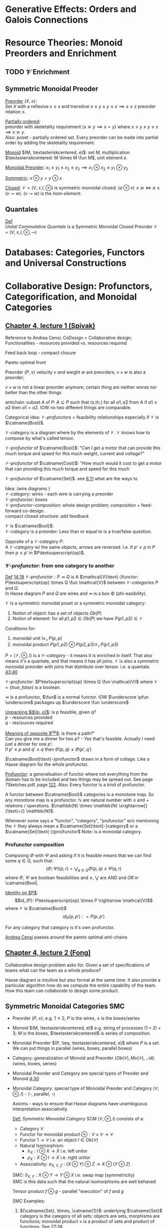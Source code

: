 #+LATEX: % generate pdf: M-x org-latex-export-to-pdf

#+LATEX_HEADER: \usepackage[margin=1in]{geometry}
#+LATEX_HEADER: \usepackage{float}      % fixed table position
#+LATEX_HEADER: \usepackage{parskip}    % paragraphs
#+LATEX_HEADER: \usepackage{hyperref}
#+LATEX_HEADER: \usepackage{syntax}     % grammar rules
#+LATEX_HEADER: \usepackage{cmll}       % logic symbols; sudo snap install texlive-fonts-extra; http://tug.ctan.org/info/symbols/comprehensive/symbols-a4.pdf
#+LATEX_HEADER: \usepackage{proof}      % inference rules
#+LATEX_HEADER: \hypersetup{colorlinks=true,urlcolor=blue}
#+LATEX_HEADER: \usepackage[utf8]{inputenc}   % unicode chars
#+LATEX_HEADER: \usepackage{minted}     % syntax coloring
#+LATEX_HEADER: \usepackage{mathrsfs}   % https://www.ctan.org/pkg/mathrsfs
#+LATEX_HEADER: \usepackage{oz}         % arrow with vertical stroke e.g. \pfun
#+LATEX_HEADER: \usepackage{mathtools}  % arrow with text
#+LATEX_HEADER: \newcommand{\catname}[1]{\mathbf{#1}}
#+LATEX: % https://en.wikipedia.org/wiki/List_of_mathematical_symbols_by_subject
#+STARTUP: latexpreview     % nolatexpreview / nolatexpreview C-c C-x C-l

* Generative Effects: Orders and Galois Connections
* Resource Theories: Monoid Preorders and Enrichment
** TODO $\mathcal{V}$ Enrichment
** Symmetric Monoidal Preoder
   \underline{Preorder} $(X, \leq)$: \\
   Set $X$ with a reflexive $x \leq x$ and transitive $x \leq y \land y \leq
   z \implies x \leq z$ preorder relation $\leq$.

   \underline{Partially ordered}: \\
   preorder with skeletality requirement ($x \cong y \implies x = y$) where $x
   \leq y \land y \leq x \implies x \cong y$. \\
   Also: poset - partially ordered set. Every preorder can be made into partial
   order by adding the skeletality requirement.

   \underline{Monoid} $(M, \textasteriskcentered, e)$: set $M$, multiplication $\textasteriskcentered: M \times M \fun M$,
   unit element $e$.

   \underline{Monoidal Preorder}: $x_1 \leq y_1 \land x_2 \leq y_2 \implies x_1
   \otimes x_2 \leq y_1 \otimes y_2$

   \underline{Symmetric}: $x \otimes y = y \otimes x$

   \underline{Closed}: $\mathcal{V} = (V, \leq, I, \otimes)$ is
   symmetric monoidal closed: $(a \otimes v) \leq w \iff a \leq (v \multimap w)$.
   $(v \multimap w)$ is the \emph{hom-element}.

** Quantales
   _Def_ \\
   \emph{Unital Commutative Quantale} is a Symmetric Monoidal Closed Preorder
   $\mathcal{V} = (V, \leq, I, \otimes, \multimap)$

* Databases: Categories, Functors and Universal Constructions
* Collaborative Design: Profunctors, Categorification, and Monoidal Categories
** \href{https://youtu.be/4Uqgsy3zrjs}{Chapter 4, lecture 1 (Spivak)}
   Reference to Andrea Censi; CoDesign = Collaborative design; Functionalities -
   resources provided vs. resources required

   Feed back loop - compact closure

   Pareto optimal front

   Preorder $(P, \leq)$ velocity $v$ and weight $w$ are preorders; $v \times w$
   is also a preorder;

   $v \times w$ is not a linear preorder anymore; certain thing are neither
   worse nor better than the other things

   antichain: subset $A$ of $P$: $A \subseteq P$ such that (s.th.) for all $a1,
   a2$ from A if $a1 \leq a2$ then $a1 = a2$. IOW no two different things are
   comparable.

   Categorical idea: $\mathcal{V}\text{-}profunctors$ = feasibility
   relationships especially if $\mathcal{V}$ is $\catname{Bool}$.

   $\mathcal{V}\text{-}category$ is a diagram where by the elements of
   $\mathcal{V}$. $\mathcal{V}$ knows how to compose by what's called tensor.

   $\mathcal{V}\text{-}profunctor$ of $\catname{Bool}$: "Can I get a motor that
   can provide this much torque and speed for this much weight, current and
   voltage?"

   $\mathcal{V}\text{-}profunctor$ of $\catname{Cost}$: "How much would it cost to get a
   motor that can providing this much torque and speed for this much

   $\mathcal{V}\text{-}profunctor$ of $\catname{Set}$. see
   \href{https://youtu.be/4Uqgsy3zrjs?t=491}{8:11} what are the ways to

   Idea: (wire diagrams ) \\
   $\mathcal{V}\text{-}category$: wires - each wire is carrying a preorder \\
   $\mathcal{V}\text{-}profunctor$: boxes \\
   $\mathcal{V}\text{-}profunctor\text{-}composition$: whole design problem;
   composition = feed-forward co-design. \\
   compact closed structure: add feedback

   $\mathcal{V}$ is $\catname{Bool}$: \\
   $\mathcal{V}\text{-}category$ is a preorder: Less than or equal to is a
   true/false question.

   Opposite of a $\mathcal{V}\text{-}category$ $P$: \\
   A $\mathcal{V}\text{-}category$ w/ the same objects, arrows are reversed.
   I.e. if $p' \leq p$ in $P$ then $p \leq p'$ in $P\textsuperscript{op}$.

*** $\mathcal{V}\text{-}profunctor$: from one category to another
    _Def_ \href{https://youtu.be/4Uqgsy3zrjs?t=859}{14:19}
    $\mathcal{V}\text{-}profunctor: P \pfun Q$ is A $\mathcal{V}\text{-}functor:
    P\textsuperscript{op} \times Q \fun \mathcal{V}$ between
    $\mathcal{V}\text{-}categories$ $P$ and $Q$. \\
    In Hasse diagram $P$ and $Q$ are wires and $\pfun$ is a box \Phi
    (phi-easibility).

    $\mathcal{V}$ is a symmetric monoidal poset or a symmetric monoidal category:
    1. Notion of object: has a set of objects $Ob(P)$
    2. Notion of element: for all $p1, p2 \in Ob(P)$ we have $P(p1,p2) \in
       \mathcal{V}$

    Conditions for:
    1. monoidal unit $I \leq_\mathcal{V} P(p,p)$
    2. monoidal product $P(p1,p2) \otimes P(p2,p3) \leq_\mathcal{V} P(p1,p3)$

    $P = (\mathcal{V}, \otimes, I)$ is a $\mathcal{V}\text{-}category$ - it
    means it is enriched in itself. That also means it's a quantale, and that
    means it has all joins. $\mathcal{V}$ is also a symmetric monoidal preorder
    with joins that distribute over tensor. i.e. a quantale.
    \href{https://youtu.be/4Uqgsy3zrjs?t=2620}{43:40}
    #+LATEX: % TODO find quantale def \href{https://youtu.be/4Uqgsy3zrjs?t=1126}{18:46}
    #+LATEX: % TODO is the 43:40 a proper quantale definition?

    $\mathcal{V}\text{-}profunctor$: $P\textsuperscript{op} \times Q \fun
    \mathcal{V}$ where $\mathcal{V} = \{true, false\}$ is a boolean.

    $\pfun$ is a profunctor, $\fun$ is a normal functor. IOW $\underscore
    \pfun \underscore$ packages up $\underscore \fun \underscore$

    _Unpacking $\Phi(p, q)$_: is $p$ feasible, given $q$? \\
    $p$ - resources provided \\
    $q$ - res/ources required

    _Meaning of opposite $\textsuperscript{op}$_: is there a path?"\\
    Can you give me a dinner for two $p$? - Yes that's feasible. Actually I need
    just a dinner for one $p'$: \\
    if $p' \leq p$ and $q' \leq q$ then $\Phi(p, q) \leq \Phi(p', q')$

    $\catname{Bool}\text{-}profunctor$ drawn in a form of collage. Like a Hasse diagram
    for the whole profunctor.

    _Profunctor_: a generalisation of functor where not everything from the
    domain has to be included and two things may be spread out. See page
    7Sketches.pdf, page
    \href{http://math.mit.edu/~dspivak/teaching/sp18/7Sketches.pdf}{122}. Also:
    Every functor is a kind of profunctor.

    A functor between $\catname{Bool}$ categories is a monotone map. So any
    monotone map is a profunctor. $\mathbb{N}$ are natural number with $\leq$
    and $+$ relations / operations. $\mathbb{N} \times \mathbb{N}
    \xrightarrow[]{\text{+}} \mathbb{N}$.

    Whenever some says a "functor", "category", "profunctor" w/o mentioning the
    $\mathcal{V}$ they always mean a $\catname{Set}\text{-}category$ or a
    $\catname{Set}\text{-}(pro)functor$ Note: \catname{Set} is a monoidal
    category.

*** Profunctor composition
    Composing $\Phi$ with $\Psi$ and asking if it is feasible means that we can
    find some $q \in Q$, such that:
    $$(\Phi;\Psi)(p,r) = \bigvee_{q \in Q} \Phi(p,q) \wedge \Psi(q,r)$$
    where $\Phi$, $\Psi$ are boolean feasibilities and $\wedge$, $\bigvee$ are
    $AND$ and $OR$ in \catname{Bool|.

    _Identity on $P$_:\\
    $$id_{P}: P\textsuperscript{op} \times P \rightarrow \mathcal{V}$$ where
    $\mathcal{V}$ is $\catname{Bool}$ $$id_{P}(p,p'): = P(p,p')$$

    For any category that category is it's own profunctor.

    \href{https://censi.science/}{Andrea Censi} passes around the pareto optimal
    anti-chains

** \href{https://youtu.be/92Xp1z9PwJM}{Chapter 4, lecture 2 (Fong)}
   Collaborative design problem asks for:
   Given a set of specifications of teams what can the team as a whole produce?

   Hasse diagram is intuitive but also formal at the same time. It also provide
   a particular algorithm how do we compute the entire capability of the team.
   How this team can collaborate to design some product.

** Symmetric Monoidal Categories SMC
   - Preorder $(P, \leq)$; e.g. $1 \leq 2$; $P$ is the wires, $\leq$ is the
     boxes/series
   - Monoid $(M, \textasteriskcentered, e)$ e.g. string of processes $(1 + 2) +
     3$; $M$ is the boxes, $\textasteriskcentered$ is series of composition.
   - Monoidal Preorder $(P, \leq, \textasteriskcentered, e)$ where $P$ is a
     set. We can put things in parallel (wires, boxes, parallel boxes)
   - Category: generalization of Monoid and Preorder $(Ob(\mathscr{C}),
     Mo(\mathscr{C}), \fcmp, id)$: (wires, boxes, series)
   - Monoidal Preorder and Category are special types of Preoder and Monoid
     \href{https://youtu.be/92Xp1z9PwJM?t=270}{4:30}
   - Monoidal Category: special type of Monoidal Preoder and Category
     $(\mathscr{C}, \otimes, I)$ - (-, parallel, -)

    #+LATEX: % TODO use $\catname{Set}$

    Axioms - ways to ensure that Hasse diagrams have unambiguous interpretation
    associativity.

    _Def:_ \emph{Symmetric Monoidal Category} SCM $(\mathscr{C}, \otimes, I)$
     consists of a:
    - Category $\mathscr{C}$
    - Functor for monoidal product $\otimes: \mathscr{C} \times \mathscr{C}
      \rightarrow \mathscr{C}$
    - Functor $1 \rightarrow \mathscr{C}$ i.e. an object $I \in
      Ob(\mathscr{C})$
    - Natural Isomorphism:
        * $\lambda_X : I \otimes X \rightarrow X$ i.e. left unitor
        * $\rho_X : X \otimes I \rightarrow X$ i.e. right unitor
    - Associativity: $\alpha_{X,Y,Z} : (X \otimes Y) \otimes Z \rightarrow X
      \otimes (Y \otimes Z)$
    SMC: $\delta_{X,Y}: X \otimes Y \rightarrow Y \otimes X$ i.e. swap map
    (symmetricity) \\
    SMC is this data such that the natural isomorphisms are well behaved

    Tensor product $f \otimes g$ - parallel "execution" of $f$ and $g$

    SMC Examples:
    1. $(\catname{Set}, \times, \catname{1})$: underlying $\catname{Set}$
       category is the category of all sets: objects are sets, morphisms are
       functions; monoidal product $\times$ is a product of sets and product of
       functions. See \href{https://youtu.be/92Xp1z9PwJM?t=1658}{27:38}

    2. $(\catname{Set}, \sqcup, \emptyset)$: $\sqcup$ is the coproduct of
       disjoint unional sets.

    3. $(\catname{Vect_{k}}, \otimes, k)$: $k$ is a field; objects are vector
       spaces; monoidal product $\otimes$ i.e. monoidal structure comes from the
       tensor product of linear maps and vector spaces

    4. $(\catname{Prof}_{\mathcal{V}}, \times, \catname{1})$: category of
       profunctors; objects are $\mathcal{V}\text{-}categories$ for some
       symmetric monoidal preorder; morphisms are the profunctors; monoidal
       product $\times$ is product of $\mathcal{V}\text{-}categories$.
